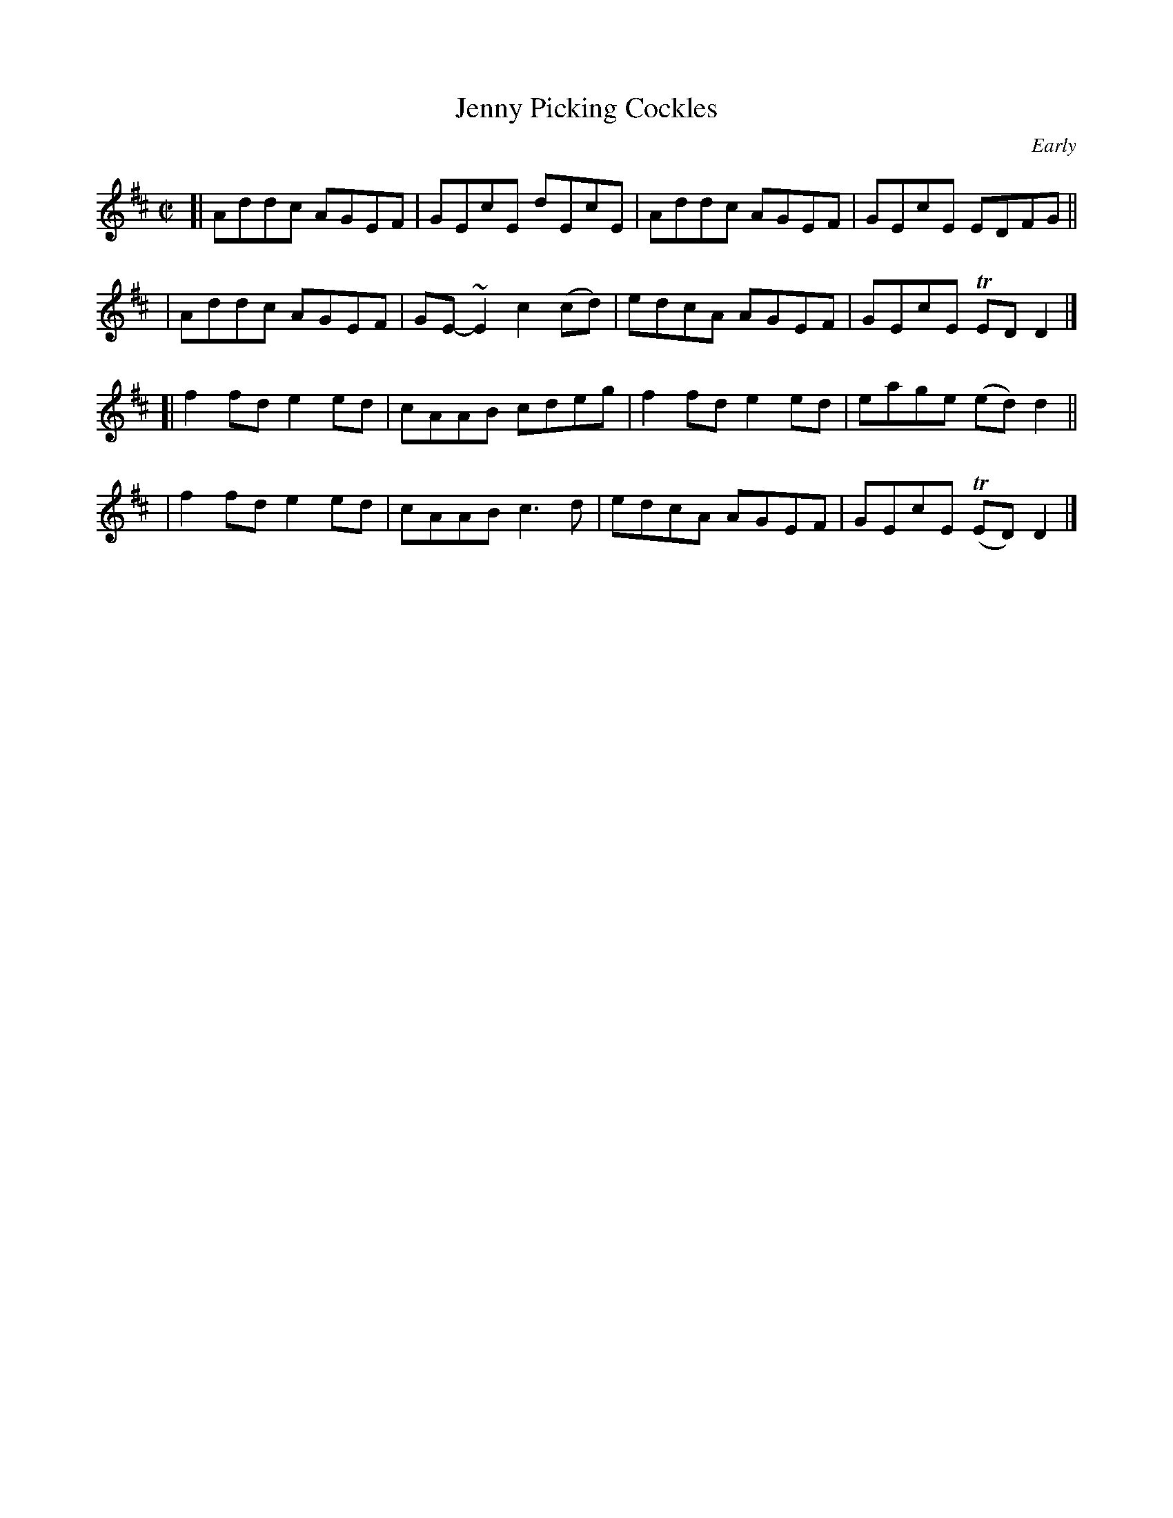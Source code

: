 X: 1347
T: Jenny Picking Cockles
R: reel
%S: s:4 b:16(4+4+4+4)
B: O'Neill's 1850 #1347
O: Early
Z: Trish O'Neil
M: C|
L: 1/8
K: D
[| Addc AGEF | GEcE   dEcE   | Addc AGEF | GEcE  EDFG ||
|  Addc AGEF | GE-~E2 c2(cd) | edcA AGEF | GEcE TEDD2 |]
[| f2fd e2ed | cAAB   cdeg   | f2fd e2ed | eage (ed)d2 ||
|  f2fd e2ed | cAAB   c3d    | edcA AGEF | GEcE (TED)D2 |]
